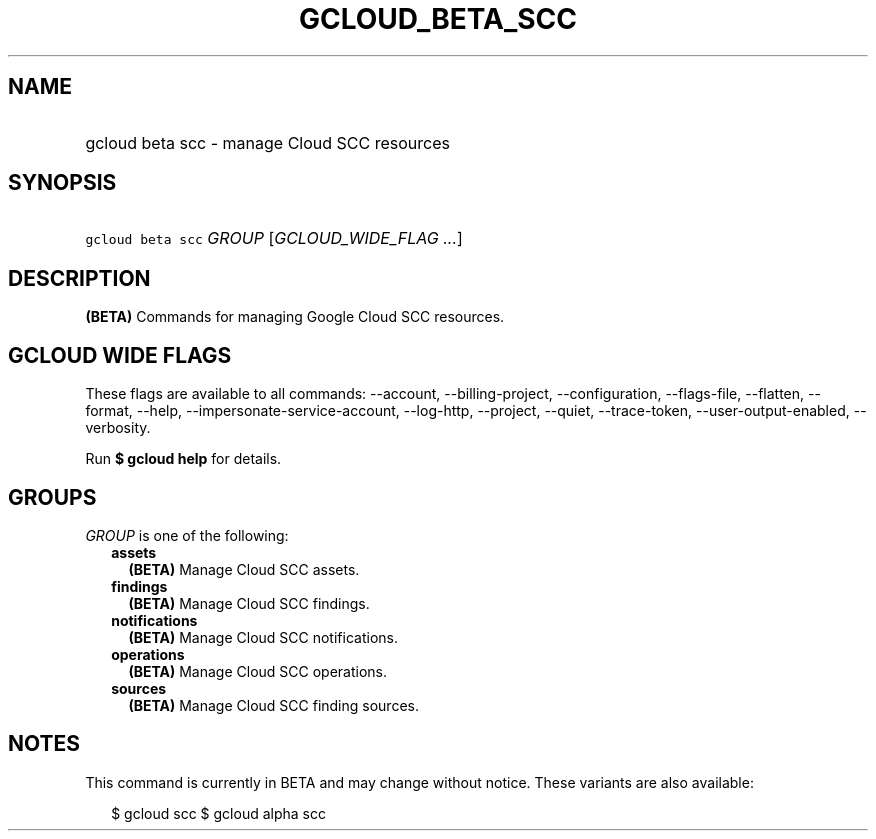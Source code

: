
.TH "GCLOUD_BETA_SCC" 1



.SH "NAME"
.HP
gcloud beta scc \- manage Cloud SCC resources



.SH "SYNOPSIS"
.HP
\f5gcloud beta scc\fR \fIGROUP\fR [\fIGCLOUD_WIDE_FLAG\ ...\fR]



.SH "DESCRIPTION"

\fB(BETA)\fR Commands for managing Google Cloud SCC resources.



.SH "GCLOUD WIDE FLAGS"

These flags are available to all commands: \-\-account, \-\-billing\-project,
\-\-configuration, \-\-flags\-file, \-\-flatten, \-\-format, \-\-help,
\-\-impersonate\-service\-account, \-\-log\-http, \-\-project, \-\-quiet,
\-\-trace\-token, \-\-user\-output\-enabled, \-\-verbosity.

Run \fB$ gcloud help\fR for details.



.SH "GROUPS"

\f5\fIGROUP\fR\fR is one of the following:

.RS 2m
.TP 2m
\fBassets\fR
\fB(BETA)\fR Manage Cloud SCC assets.

.TP 2m
\fBfindings\fR
\fB(BETA)\fR Manage Cloud SCC findings.

.TP 2m
\fBnotifications\fR
\fB(BETA)\fR Manage Cloud SCC notifications.

.TP 2m
\fBoperations\fR
\fB(BETA)\fR Manage Cloud SCC operations.

.TP 2m
\fBsources\fR
\fB(BETA)\fR Manage Cloud SCC finding sources.


.RE
.sp

.SH "NOTES"

This command is currently in BETA and may change without notice. These variants
are also available:

.RS 2m
$ gcloud scc
$ gcloud alpha scc
.RE

